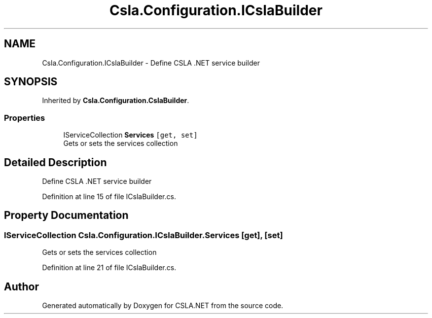 .TH "Csla.Configuration.ICslaBuilder" 3 "Thu Jul 22 2021" "Version 5.4.2" "CSLA.NET" \" -*- nroff -*-
.ad l
.nh
.SH NAME
Csla.Configuration.ICslaBuilder \- Define CSLA \&.NET service builder  

.SH SYNOPSIS
.br
.PP
.PP
Inherited by \fBCsla\&.Configuration\&.CslaBuilder\fP\&.
.SS "Properties"

.in +1c
.ti -1c
.RI "IServiceCollection \fBServices\fP\fC [get, set]\fP"
.br
.RI "Gets or sets the services collection "
.in -1c
.SH "Detailed Description"
.PP 
Define CSLA \&.NET service builder 


.PP
Definition at line 15 of file ICslaBuilder\&.cs\&.
.SH "Property Documentation"
.PP 
.SS "IServiceCollection Csla\&.Configuration\&.ICslaBuilder\&.Services\fC [get]\fP, \fC [set]\fP"

.PP
Gets or sets the services collection 
.PP
Definition at line 21 of file ICslaBuilder\&.cs\&.

.SH "Author"
.PP 
Generated automatically by Doxygen for CSLA\&.NET from the source code\&.
